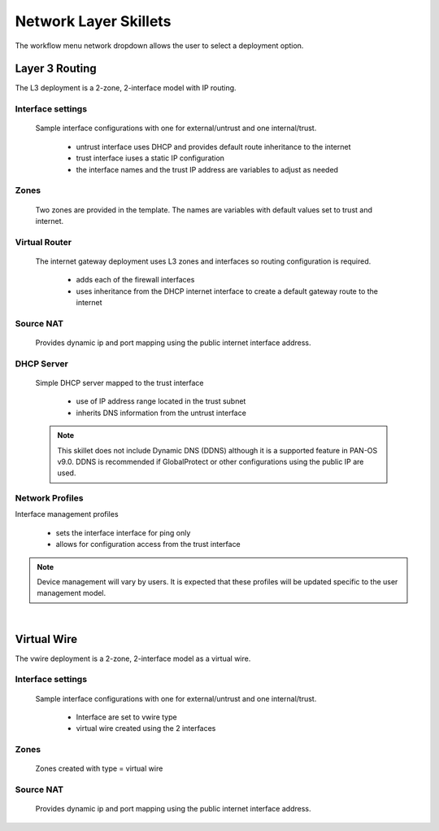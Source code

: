 
Network Layer Skillets
======================

The workflow menu network dropdown allows the user to select a deployment option.

Layer 3 Routing
---------------

The L3 deployment is a 2-zone, 2-interface model with IP routing.


Interface settings
~~~~~~~~~~~~~~~~~~

  Sample interface configurations with one for external/untrust and one internal/trust.

    + untrust interface uses DHCP and provides default route inheritance to the internet

    + trust interface iuses a static IP configuration

    + the interface names and the trust IP address are variables to adjust as needed

Zones
~~~~~

  Two zones are provided in the template. The names are variables with default values set to trust and internet.


Virtual Router
~~~~~~~~~~~~~~

  The internet gateway deployment uses L3 zones and interfaces so routing configuration is required.

    + adds each of the firewall interfaces

    + uses inheritance from the DHCP internet interface to create a default gateway route to the internet


Source NAT
~~~~~~~~~~

  Provides dynamic ip and port mapping using the public internet interface address.


DHCP Server
~~~~~~~~~~~

  Simple DHCP server mapped to the trust interface

    + use of IP address range located in the trust subnet

    + inherits DNS information from the untrust interface

  .. Note::
        This skillet does not include Dynamic DNS (DDNS) although it is a supported feature in PAN-OS v9.0.
        DDNS is recommended if GlobalProtect or other configurations using the public IP are used.


Network Profiles
~~~~~~~~~~~~~~~~

Interface management profiles

    + sets the interface interface for ping only

    + allows for configuration access from the trust interface

.. NOTE::
    Device management will vary by users. It is expected that these profiles will be updated specific to the user management
    model.

|

Virtual Wire
------------

The vwire deployment is a 2-zone, 2-interface model as a virtual wire.


Interface settings
~~~~~~~~~~~~~~~~~~

  Sample interface configurations with one for external/untrust and one internal/trust.

    + Interface are set to vwire type
    + virtual wire created using the 2 interfaces

Zones
~~~~~

  Zones created with type = virtual wire

Source NAT
~~~~~~~~~~

  Provides dynamic ip and port mapping using the public internet interface address.
